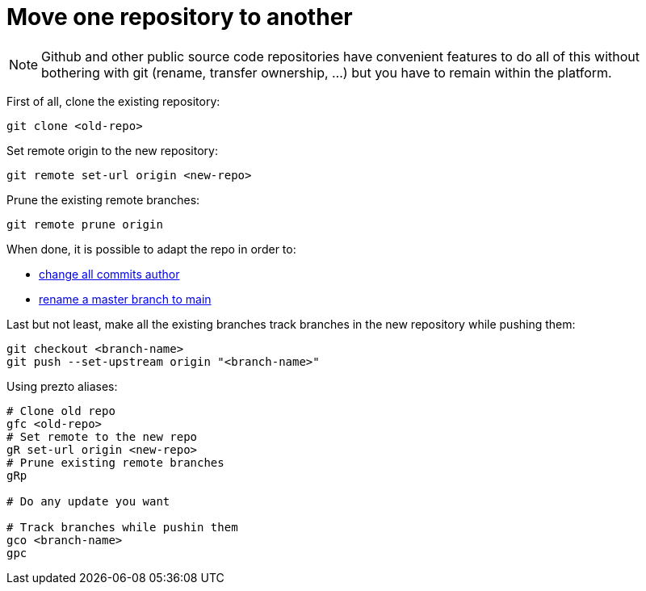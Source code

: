 = Move one repository to another

NOTE: Github and other public source code repositories have convenient features to do all of this without bothering with git (rename, transfer ownership, ...) but you have to remain within the platform.

First of all, clone the existing repository:
```bash
git clone <old-repo>
```

Set remote origin to the new repository:
```bash
git remote set-url origin <new-repo>
```

Prune the existing remote branches:
```bash
git remote prune origin
```

When done, it is possible to adapt the repo in order to:

* link:change-all-commits-author.adoc[change all commits author]
* link:rename-master-branch-to-main.adoc[rename a master branch to main]

Last but not least, make all the existing branches track branches in the new repository while pushing them:
```bash
git checkout <branch-name>
git push --set-upstream origin "<branch-name>"
```

Using prezto aliases:

```bash
# Clone old repo
gfc <old-repo>
# Set remote to the new repo
gR set-url origin <new-repo>
# Prune existing remote branches
gRp

# Do any update you want

# Track branches while pushin them
gco <branch-name>
gpc
```